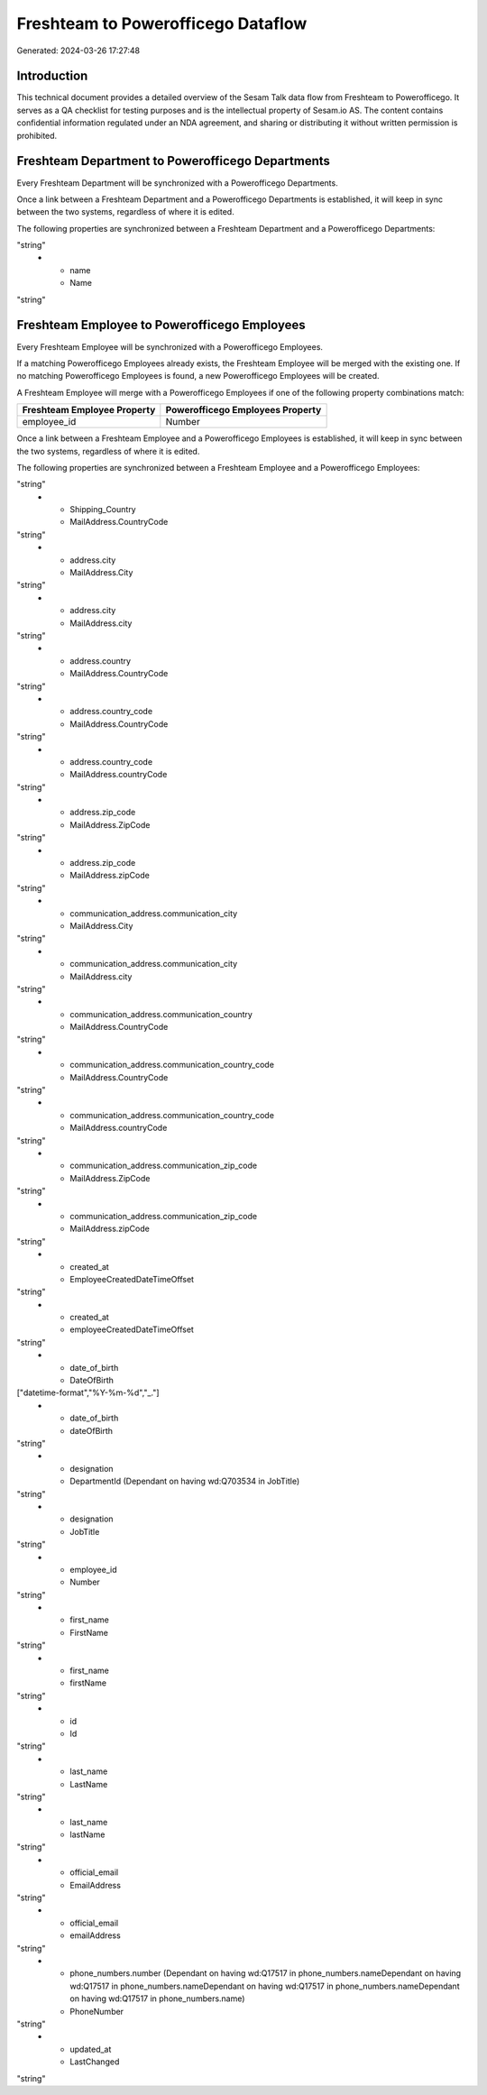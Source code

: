 ===================================
Freshteam to Powerofficego Dataflow
===================================

Generated: 2024-03-26 17:27:48

Introduction
------------

This technical document provides a detailed overview of the Sesam Talk data flow from Freshteam to Powerofficego. It serves as a QA checklist for testing purposes and is the intellectual property of Sesam.io AS. The content contains confidential information regulated under an NDA agreement, and sharing or distributing it without written permission is prohibited.

Freshteam Department to Powerofficego Departments
-------------------------------------------------
Every Freshteam Department will be synchronized with a Powerofficego Departments.

Once a link between a Freshteam Department and a Powerofficego Departments is established, it will keep in sync between the two systems, regardless of where it is edited.

The following properties are synchronized between a Freshteam Department and a Powerofficego Departments:

.. list-table::
   :header-rows: 1

   * - Freshteam Department Property
     - Powerofficego Departments Property
     - Powerofficego Data Type
   * - created_at
     - CreatedDateTimeOffset
"string"
   * - name
     - Name
"string"


Freshteam Employee to Powerofficego Employees
---------------------------------------------
Every Freshteam Employee will be synchronized with a Powerofficego Employees.

If a matching Powerofficego Employees already exists, the Freshteam Employee will be merged with the existing one.
If no matching Powerofficego Employees is found, a new Powerofficego Employees will be created.

A Freshteam Employee will merge with a Powerofficego Employees if one of the following property combinations match:

.. list-table::
   :header-rows: 1

   * - Freshteam Employee Property
     - Powerofficego Employees Property
   * - employee_id
     - Number

Once a link between a Freshteam Employee and a Powerofficego Employees is established, it will keep in sync between the two systems, regardless of where it is edited.

The following properties are synchronized between a Freshteam Employee and a Powerofficego Employees:

.. list-table::
   :header-rows: 1

   * - Freshteam Employee Property
     - Powerofficego Employees Property
     - Powerofficego Data Type
   * - Billing_Country
     - MailAddress.CountryCode
"string"
   * - Shipping_Country
     - MailAddress.CountryCode
"string"
   * - address.city
     - MailAddress.City
"string"
   * - address.city
     - MailAddress.city
"string"
   * - address.country
     - MailAddress.CountryCode
"string"
   * - address.country_code
     - MailAddress.CountryCode
"string"
   * - address.country_code
     - MailAddress.countryCode
"string"
   * - address.zip_code
     - MailAddress.ZipCode
"string"
   * - address.zip_code
     - MailAddress.zipCode
"string"
   * - communication_address.communication_city
     - MailAddress.City
"string"
   * - communication_address.communication_city
     - MailAddress.city
"string"
   * - communication_address.communication_country
     - MailAddress.CountryCode
"string"
   * - communication_address.communication_country_code
     - MailAddress.CountryCode
"string"
   * - communication_address.communication_country_code
     - MailAddress.countryCode
"string"
   * - communication_address.communication_zip_code
     - MailAddress.ZipCode
"string"
   * - communication_address.communication_zip_code
     - MailAddress.zipCode
"string"
   * - created_at
     - EmployeeCreatedDateTimeOffset
"string"
   * - created_at
     - employeeCreatedDateTimeOffset
"string"
   * - date_of_birth
     - DateOfBirth
["datetime-format","%Y-%m-%d","_."]
   * - date_of_birth
     - dateOfBirth
"string"
   * - designation
     - DepartmentId (Dependant on having wd:Q703534 in JobTitle)
"string"
   * - designation
     - JobTitle
"string"
   * - employee_id
     - Number
"string"
   * - first_name
     - FirstName
"string"
   * - first_name
     - firstName
"string"
   * - id
     - Id
"string"
   * - last_name
     - LastName
"string"
   * - last_name
     - lastName
"string"
   * - official_email
     - EmailAddress
"string"
   * - official_email
     - emailAddress
"string"
   * - phone_numbers.number (Dependant on having wd:Q17517 in phone_numbers.nameDependant on having wd:Q17517 in phone_numbers.nameDependant on having wd:Q17517 in phone_numbers.nameDependant on having wd:Q17517 in phone_numbers.name)
     - PhoneNumber
"string"
   * - updated_at
     - LastChanged
"string"

